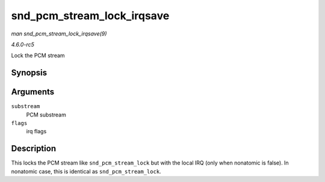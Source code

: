 .. -*- coding: utf-8; mode: rst -*-

.. _API-snd-pcm-stream-lock-irqsave:

===========================
snd_pcm_stream_lock_irqsave
===========================

*man snd_pcm_stream_lock_irqsave(9)*

*4.6.0-rc5*

Lock the PCM stream


Synopsis
========

.. c:function:: snd_pcm_stream_lock_irqsave( substream, flags )

Arguments
=========

``substream``
    PCM substream

``flags``
    irq flags


Description
===========

This locks the PCM stream like ``snd_pcm_stream_lock`` but with the
local IRQ (only when nonatomic is false). In nonatomic case, this is
identical as ``snd_pcm_stream_lock``.


.. ------------------------------------------------------------------------------
.. This file was automatically converted from DocBook-XML with the dbxml
.. library (https://github.com/return42/sphkerneldoc). The origin XML comes
.. from the linux kernel, refer to:
..
.. * https://github.com/torvalds/linux/tree/master/Documentation/DocBook
.. ------------------------------------------------------------------------------
